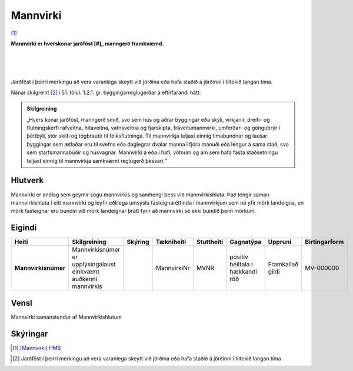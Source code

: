 Mannvirki 
==========

.. image:: img/mannvirki.svg 
  :width: 100
  :alt: Mannvirki
  :align: left

[#]_

**Mannvirki er hverskonar jarðföst [#]_ manngerð framkvæmd.**

|
|
|
Jarðföst í þeirri merkingu að vera varanlega skeytt við jörðina eða hafa staðið á jörðinni í tiltekið langan tíma.
    
Nánar skilgreint [#]_ í 51. tölul. 1.2.1. gr. byggingarreglugerðar á eftirfarandi hátt:

.. admonition:: Skilgreining
    :class: skilgreining
    
    „Hvers konar jarðföst, manngerð smíð, svo sem hús og aðrar byggingar eða skýli, virkjanir, dreifi- og flutningskerfi rafveitna, hitaveitna, vatnsveitna og fjarskipta, fráveitu­mannvirki, umferðar- og göngubrýr í þéttbýli, stór skilti og togbrautir til fólksflutninga. Til mannvirkja teljast einnig tímabundnar og lausar byggingar sem ætlaðar eru til svefns eða dag­legrar dvalar manna í fjóra mánuði eða lengur á sama stað, svo sem starfsmannabúðir og húsvagnar. Mannvirki á eða í hafi, vötnum og ám sem hafa fasta staðsetningu teljast einnig til mannvirkja samkvæmt reglugerð þessari.“


Hlutverk 
---------
Mannvirki er andlag sem geymir sögu mannvirkis og samhengi þess við mannvirkishluta. Það tengir saman mannvirkishluta í eitt mannvirki og leyfir eðlilega umsýslu fasteignaréttinda í mannvirkjum sem ná yfir mörk landeigna, en mörk fasteignar eru bundin við mörk landeignar þrátt fyrir að mannvirki sé ekki bundið þeim mörkum.


Eigindi 
-------

.. csv-table:: 
   :header: "Heiti", "Skilgreining", "Skýring", "Tækniheiti", "Stuttheiti",  "Gagnatýpa", "Uppruni", "Birtingarform"

   "**Mannvirkisnúmer**", "Mannvirkisnúmer er upplýsingalaust einkvæmt auðkenni mannvirkis", "", "MannvirkiNr", "MVNR",  "pósitív heiltala í hækkandi röð", "Framkallað gildi", "MV-000000"
   
Vensl 
-----

Mannvirki samanstendur af Mannvirkishlutum

.. image:: img/mannvirki_mannvirkishluti.svg 
  :width: 100
  :alt: Vensl mannvirkis og mannvirkishluta
  
  
Skýringar
---------

.. [#] `[Mannvirki] HMS`_ 

.. _`[Mannvirki] HMS`: http://www.mannvirkjastofnun.is/byggingar/spurningar-og-svor-um-byggingamal/hvad-er-mannvirki/

.. [#] Jarðföst í þeirri merkingu að vera varanlega skeytt við jörðina eða hafa staðið á jörðinni í tiltekið langan tíma
  
